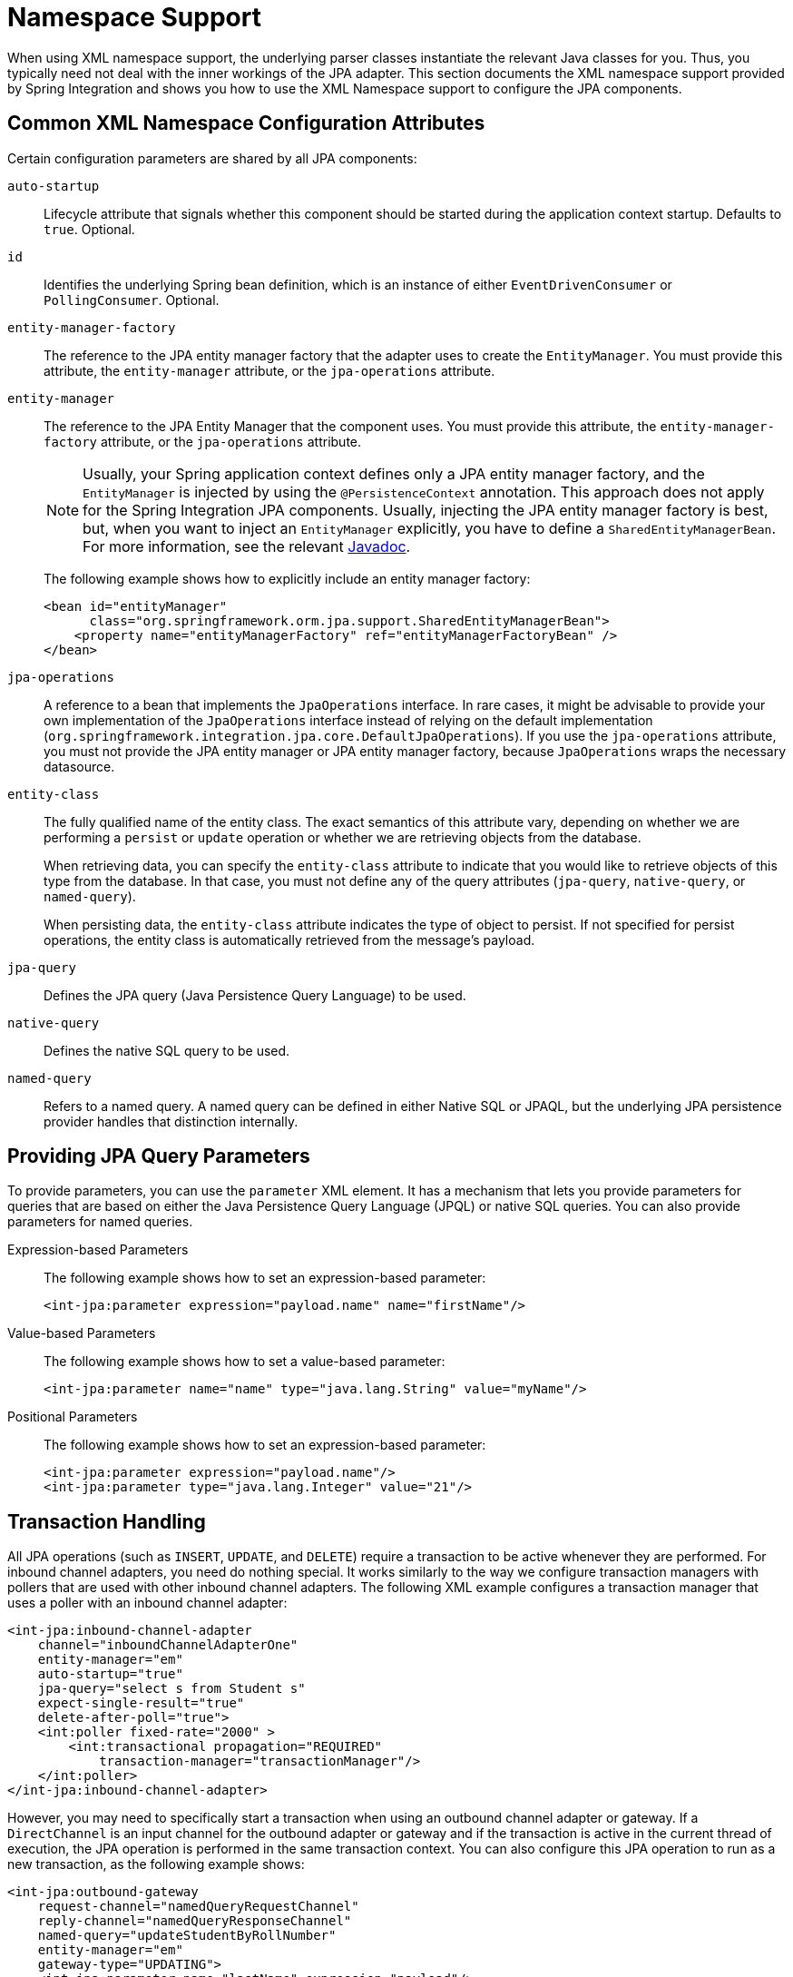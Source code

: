 [[jpa-namespace-support]]
= Namespace Support

When using XML namespace support, the underlying parser classes instantiate the relevant Java classes for you.
Thus, you typically need not deal with the inner workings of the JPA adapter.
This section documents the XML namespace support provided by Spring Integration and shows you how to use the XML Namespace support to configure the JPA components.

[[jpa-namespace-support-common-attributes]]
== Common XML Namespace Configuration Attributes

Certain configuration parameters are shared by all JPA components:

`auto-startup`::
Lifecycle attribute that signals whether this component should be started during the application context startup.
Defaults to `true`.
Optional.

`id`::
Identifies the underlying Spring bean definition, which is an instance of either `EventDrivenConsumer` or `PollingConsumer`.
Optional.

`entity-manager-factory`::
The reference to the JPA entity manager factory that the adapter uses to create the `EntityManager`.
You must provide this attribute, the `entity-manager` attribute, or the `jpa-operations` attribute.

`entity-manager`::
The reference to the JPA Entity Manager that the component uses.
You must provide this attribute, the `entity-manager-factory` attribute, or the `jpa-operations` attribute.
+
NOTE: Usually, your Spring application context defines only a JPA entity manager factory, and the `EntityManager` is injected by using the `@PersistenceContext` annotation.
This approach does not apply for the Spring Integration JPA components.
Usually, injecting the JPA entity manager factory is best, but, when you want to inject an `EntityManager` explicitly, you have to define a `SharedEntityManagerBean`.
For more information, see the relevant https://docs.spring.io/spring/docs/current/javadoc-api/org/springframework/orm/jpa/support/SharedEntityManagerBean.html[Javadoc].
+
The following example shows how to explicitly include an entity manager factory:
+
[source,xml]
----
<bean id="entityManager"
      class="org.springframework.orm.jpa.support.SharedEntityManagerBean">
    <property name="entityManagerFactory" ref="entityManagerFactoryBean" />
</bean>
----

`jpa-operations`::
A reference to a bean that implements the `JpaOperations` interface.
In rare cases, it might be advisable to provide your own implementation of the `JpaOperations` interface instead of relying on the default implementation (`org.springframework.integration.jpa.core.DefaultJpaOperations`).
If you use the `jpa-operations` attribute, you must not provide the JPA entity manager or JPA entity manager factory, because `JpaOperations` wraps the necessary datasource.

`entity-class`::
The fully qualified name of the entity class.
The exact semantics of this attribute vary, depending on whether we are performing a `persist` or `update` operation or whether we are retrieving objects from the database.
+
When retrieving data, you can specify the `entity-class` attribute to indicate that you would like to retrieve objects of this type from the database.
In that case, you must not define any of the query attributes (`jpa-query`, `native-query`, or `named-query`).
+
When persisting data, the `entity-class` attribute indicates the type of object to persist.
If not specified for persist operations, the entity class is automatically retrieved from the message's payload.

`jpa-query`::
Defines the JPA query (Java Persistence Query Language) to be used.

`native-query`::
Defines the native SQL query to be used.

`named-query`::
Refers to a named query.
A named query can be defined in either Native SQL or JPAQL, but the underlying JPA persistence provider handles that distinction internally.

[[jpa-parameters]]
== Providing JPA Query Parameters

To provide parameters, you can use the `parameter` XML element.
It has a mechanism that lets you provide parameters for queries that are based on either the Java Persistence Query Language (JPQL) or native SQL queries.
You can also provide parameters for named queries.

Expression-based Parameters::
The following example shows how to set an expression-based parameter:
+
[source,xml]
----
<int-jpa:parameter expression="payload.name" name="firstName"/>
----

Value-based Parameters::
The following example shows how to set a value-based parameter:
+
[source,xml]
----
<int-jpa:parameter name="name" type="java.lang.String" value="myName"/>
----

Positional Parameters::
The following example shows how to set an expression-based parameter:
+
[source,xml]
----
<int-jpa:parameter expression="payload.name"/>
<int-jpa:parameter type="java.lang.Integer" value="21"/>
----

[[jpa-transactions]]
== Transaction Handling

All JPA operations (such as `INSERT`, `UPDATE`, and `DELETE`) require a transaction to be active whenever they are performed.
For inbound channel adapters, you need do nothing special.
It works similarly to the way we configure transaction managers with pollers that are used with other inbound channel adapters.
The following XML example configures a transaction manager that uses a poller with an inbound channel adapter:

[source,xml]
----
<int-jpa:inbound-channel-adapter
    channel="inboundChannelAdapterOne"
    entity-manager="em"
    auto-startup="true"
    jpa-query="select s from Student s"
    expect-single-result="true"
    delete-after-poll="true">
    <int:poller fixed-rate="2000" >
        <int:transactional propagation="REQUIRED"
            transaction-manager="transactionManager"/>
    </int:poller>
</int-jpa:inbound-channel-adapter>
----

However, you may need to specifically start a transaction when using an outbound channel adapter or gateway.
If a `DirectChannel` is an input channel for the outbound adapter or gateway and if the transaction is active in the current thread of execution, the JPA operation is performed in the same transaction context.
You can also configure this JPA operation to run as a new transaction, as the following example shows:

[source,xml]
----
<int-jpa:outbound-gateway
    request-channel="namedQueryRequestChannel"
    reply-channel="namedQueryResponseChannel"
    named-query="updateStudentByRollNumber"
    entity-manager="em"
    gateway-type="UPDATING">
    <int-jpa:parameter name="lastName" expression="payload"/>
    <int-jpa:parameter name="rollNumber" expression="headers['rollNumber']"/>
		<int-jpa:transactional propagation="REQUIRES_NEW"
        transaction-manager="transactionManager"/>
</int-jpa:outbound-gateway>
----

In the preceding example, the transactional element of the outbound gateway or adapter specifies the transaction attributes.
It is optional to define this child element if you have `DirectChannel` as an input channel to the adapter, and you want the adapter to execute the operations in the same transaction context as the caller.
If, however, you use an `ExecutorChannel`, you must have the `transactional` element, because the invoking client's transaction context is not propagated.

NOTE: Unlike the `transactional` element of the poller, which is defined in Spring Integration's namespace, the `transactional` element for the outbound gateway or adapter is defined in the JPA namespace.

